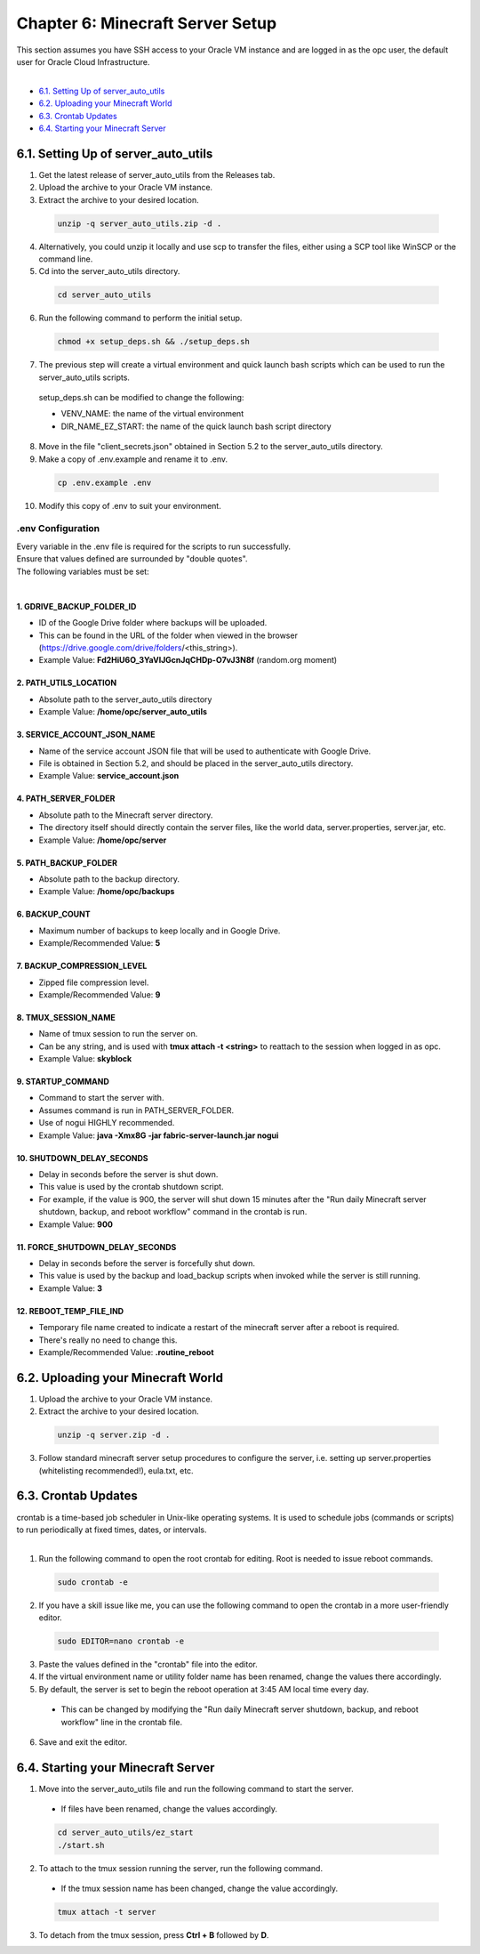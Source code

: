 Chapter 6: Minecraft Server Setup
=================================
| This section assumes you have SSH access to your Oracle VM instance and are logged in as the opc user, the default user for Oracle Cloud Infrastructure.
|
- `6.1. Setting Up of server_auto_utils`_
- `6.2. Uploading your Minecraft World`_
- `6.3. Crontab Updates`_
- `6.4. Starting your Minecraft Server`_

6.1. Setting Up of server_auto_utils
------------------------------------
1. Get the latest release of server_auto_utils from the Releases tab.
2. Upload the archive to your Oracle VM instance.
3. Extract the archive to your desired location.

  .. code-block:: console
    
    unzip -q server_auto_utils.zip -d .

4. Alternatively, you could unzip it locally and use scp to transfer the files, either using a SCP tool like WinSCP or the command line.
5. Cd into the server_auto_utils directory.

  .. code-block:: console

    cd server_auto_utils

6. Run the following command to perform the initial setup.

  .. code-block:: console

    chmod +x setup_deps.sh && ./setup_deps.sh

7. The previous step will create a virtual environment and quick launch bash scripts which can be used to run the server_auto_utils scripts.
  | setup_deps.sh can be modified to change the following:
  - VENV_NAME: the name of the virtual environment
  - DIR_NAME_EZ_START: the name of the quick launch bash script directory

8. Move in the file "client_secrets.json" obtained in Section 5.2 to the server_auto_utils directory.

9. Make a copy of .env.example and rename it to .env.

  .. code-block:: console

    cp .env.example .env

10. Modify this copy of .env to suit your environment.

.env Configuration
~~~~~~~~~~~~~~~~~~
| Every variable in the .env file is required for the scripts to run successfully.
| Ensure that values defined are surrounded by "double quotes".
| The following variables must be set:
|
1. GDRIVE_BACKUP_FOLDER_ID
^^^^^^^^^^^^^^^^^^^^^^^^^^
- ID of the Google Drive folder where backups will be uploaded. 
- This can be found in the URL of the folder when viewed in the browser (https://drive.google.com/drive/folders/<this_string>). 
- Example Value: **Fd2HiU6O_3YaVlJGcnJqCHDp-O7vJ3N8f** (random.org moment)

2. PATH_UTILS_LOCATION
^^^^^^^^^^^^^^^^^^^^^^
- Absolute path to the server_auto_utils directory 
- Example Value: **/home/opc/server_auto_utils**

3. SERVICE_ACCOUNT_JSON_NAME
^^^^^^^^^^^^^^^^^^^^^^^^^^^^
- Name of the service account JSON file that will be used to authenticate with Google Drive.
- File is obtained in Section 5.2, and should be placed in the server_auto_utils directory.
- Example Value: **service_account.json**

4. PATH_SERVER_FOLDER
^^^^^^^^^^^^^^^^^^^^^
- Absolute path to the Minecraft server directory.
- The directory itself should directly contain the server files, like the world data, server.properties, server.jar, etc.
- Example Value: **/home/opc/server**

5. PATH_BACKUP_FOLDER
^^^^^^^^^^^^^^^^^^^^^
- Absolute path to the backup directory.
- Example Value: **/home/opc/backups**

6. BACKUP_COUNT
^^^^^^^^^^^^^^^
- Maximum number of backups to keep locally and in Google Drive.
- Example/Recommended Value: **5**

7. BACKUP_COMPRESSION_LEVEL
^^^^^^^^^^^^^^^^^^^^^^^^^^^
- Zipped file compression level.
- Example/Recommended Value: **9**

8. TMUX_SESSION_NAME
^^^^^^^^^^^^^^^^^^^^
- Name of tmux session to run the server on.
- Can be any string, and is used with **tmux attach -t <string>** to reattach to the session when logged in as opc.
- Example Value: **skyblock**

9. STARTUP_COMMAND
^^^^^^^^^^^^^^^^^^
- Command to start the server with. 
- Assumes command is run in PATH_SERVER_FOLDER.
- Use of nogui HIGHLY recommended.
- Example Value: **java -Xmx8G -jar fabric-server-launch.jar nogui**

10. SHUTDOWN_DELAY_SECONDS
^^^^^^^^^^^^^^^^^^^^^^^^^^
- Delay in seconds before the server is shut down.
- This value is used by the crontab shutdown script. 
- For example, if the value is 900, the server will shut down 15 minutes after the "Run daily Minecraft server shutdown, backup, and reboot workflow" command in the crontab is run.
- Example Value: **900**

11. FORCE_SHUTDOWN_DELAY_SECONDS
^^^^^^^^^^^^^^^^^^^^^^^^^^^^^^^^
- Delay in seconds before the server is forcefully shut down.
- This value is used by the backup and load_backup scripts when invoked while the server is still running.
- Example Value: **3**

12. REBOOT_TEMP_FILE_IND
^^^^^^^^^^^^^^^^^^^^^^^^
- Temporary file name created to indicate a restart of the minecraft server after a reboot is required.
- There's really no need to change this.
- Example/Recommended Value: **.routine_reboot**

6.2. Uploading your Minecraft World
-----------------------------------
1. Upload the archive to your Oracle VM instance.
2. Extract the archive to your desired location.

  .. code-block:: console
    
    unzip -q server.zip -d .

3. Follow standard minecraft server setup procedures to configure the server, i.e. setting up server.properties (whitelisting recommended!), eula.txt, etc.

6.3. Crontab Updates
--------------------
| crontab is a time-based job scheduler in Unix-like operating systems. It is used to schedule jobs (commands or scripts) to run periodically at fixed times, dates, or intervals.
|
1. Run the following command to open the root crontab for editing. Root is needed to issue reboot commands.

  .. code-block:: console

    sudo crontab -e

2. If you have a skill issue like me, you can use the following command to open the crontab in a more user-friendly editor.

  .. code-block:: console

    sudo EDITOR=nano crontab -e

3. Paste the values defined in the "crontab" file into the editor.
4. If the virtual environment name or utility folder name has been renamed, change the values there accordingly.
5. By default, the server is set to begin the reboot operation at 3:45 AM local time every day. 
  - This can be changed by modifying the "Run daily Minecraft server shutdown, backup, and reboot workflow" line in the crontab file.

6. Save and exit the editor.

6.4. Starting your Minecraft Server
-----------------------------------
1. Move into the server_auto_utils file and run the following command to start the server.

  - If files have been renamed, change the values accordingly.

  .. code-block:: console

    cd server_auto_utils/ez_start
    ./start.sh
  
2. To attach to the tmux session running the server, run the following command.

  - If the tmux session name has been changed, change the value accordingly.

  .. code-block:: console

    tmux attach -t server

3. To detach from the tmux session, press **Ctrl + B** followed by **D**.
